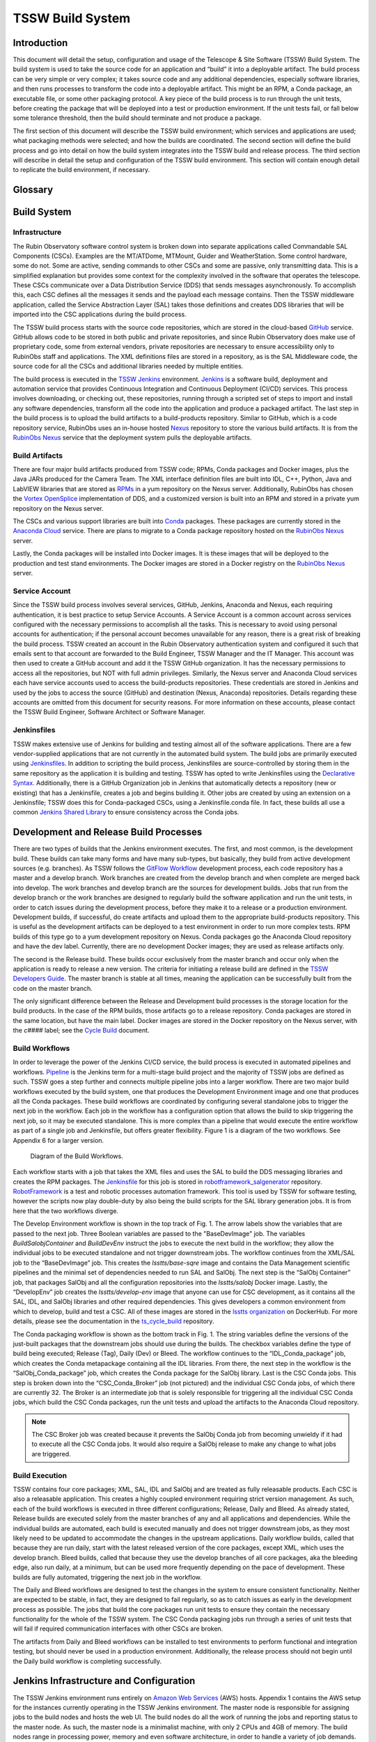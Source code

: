 .. Review the README in this procedure's directory on instructions to contribute.
.. Static objects, such as figures, should be stored in the _static directory. Review the _static/README in this procedure's directory on instructions to contribute.
.. Do not remove the comments that describe each section. They are included to provide guidance to contributors.
.. Do not remove other content provided in the templates, such as a section. Instead, comment out the content and include comments to explain the situation. For example:
		- If a section within the template is not needed, comment out the section title and label reference. Include a comment explaining why this is not required.
	- If a file cannot include a title (surrounded by ampersands (#)), comment out the title from the template and include a comment explaining why this is implemented (in addition to applying the ``title`` directive).

.. Include one Primary Author and list of Contributors (comma separated) between the asterisks (*):
.. |author| replace:: *Rob Bovill*
.. If there are no contributors, write "none" between the asterisks. Do not remove the substitution.
.. |contributors| replace:: *List-of-contributors*

.. This is the label that can be used as for cross referencing this procedure.
.. Recommended format is "Directory Name"-"Title Name"  -- Spaces should be replaced by hyphens.
.. _Build-TSSW-Build-System:
.. Each section should includes a label for cross referencing to a given area.
.. Recommended format for all labels is "Title Name"-"Section Name" -- Spaces should be replaced by hyphens.
.. To reference a label that isn't associated with an reST object such as a title or figure, you must include the link an explicit title using the syntax :ref:`link text <label-name>`.
.. An error will alert you of identical labels during the build process.

#################
TSSW Build System
#################

.. _TSSW-Build-System-Introduction:

Introduction
^^^^^^^^^^^^

This document will detail the setup, configuration and usage of the Telescope & Site Software (TSSW) Build System.  The build system is used to take the source code for an application and “build” it into a deployable artifact.  The build process can be very simple or very complex; it takes source code and any additional dependencies, especially software libraries, and then runs processes to transform the code into a deployable artifact.  This might be an RPM, a Conda package, an executable file, or some other packaging protocol.  A key piece of the build process is to run through the unit tests, before creating the package that will be deployed into a test or production environment.  If the unit tests fail, or fall below some tolerance threshold, then the build should terminate and not produce a package.

The first section of this document will describe the TSSW build environment; which services and applications are used; what packaging methods were selected; and how the builds are coordinated.  The second section will define the build process and go into detail on how the build system integrates into the TSSW build and release process.  The third section will describe in detail the setup and configuration of the TSSW build environment.  This section will contain enough detail to replicate the build environment, if necessary.


Glossary
^^^^^^^^

.. glossary::

   AT
     Auxiliary Telescope

   AWS
     Amazon Web Services

   CI/CD
     Continuous Integration/Continuous Deployment

   CSC
     Commandable SAL Component

   DDS
     Data Distribution Service

   Job
     Deprecated Jenkins term for a Project.

   MT
     Main Telescope

   Node
     Jenkins term, “a machine which is part of the Jenkins environment and capable of executing `Pipelines <https://www.jenkins.io/doc/book/glossary/#pipeline>`_ or `Projects <https://www.jenkins.io/doc/book/glossary/#project>`_. Both the `Controller <https://www.jenkins.io/doc/book/glossary/#controller>`_ and `Agents <https://www.jenkins.io/doc/book/glossary/#agent>`_ are considered to be Nodes.”  See `Jenkins Glossary <https://www.jenkins.io/doc/book/glossary/>`_.

   Project
     Jenkins term, “a user-configured description of work which Jenkins should perform, such as building a piece of software, etc.”  See `Jenkins Glossary <https://www.jenkins.io/doc/book/glossary/>`_.

   SAL
     Service Abstraction Layer

   T&S
     Telescope and Site

   TSSW
     Telescope and Site Software

   XML
     eXtensible Markup Language


Build System
^^^^^^^^^^^^

Infrastructure
##############

The Rubin Observatory software control system is broken down into separate applications called Commandable SAL Components (CSCs).  Examples are the MT/ATDome, MTMount, Guider and WeatherStation.  Some control hardware, some do not.  Some are active, sending commands to other CSCs and some are passive, only transmitting data.  This is a simplified explanation but provides some context for the complexity involved in the software that operates the telescope.  These CSCs communicate over a Data Distribution Service (DDS) that sends messages asynchronously.  To accomplish this, each CSC defines all the messages it sends and the payload each message contains.  Then the TSSW middleware application, called the Service Abstraction Layer (SAL) takes those definitions and creates DDS libraries that will be imported into the CSC applications during the build process.  

The TSSW build process starts with the source code repositories, which are stored in the cloud-based `GitHub <https://github.com/>`_ service.  GitHub allows code to be stored in both public and private repositories, and since Rubin Observatory does make use of proprietary code, some from external vendors, private repositories are necessary to ensure accessibility only to RubinObs staff and applications.  The XML definitions files are stored in a repository, as is the SAL Middleware code, the source code for all the CSCs and additional libraries needed by multiple entities.

The build process is executed in the `TSSW Jenkins <https://tssw-ci.lsst.org/>`_ environment.   `Jenkins <https://www.jenkins.io/>`_ is a software build, deployment and automation service that provides Continuous Integration and Continuous Deployment (CI/CD) services.  This process involves downloading, or checking out, these repositories, running through a scripted set of steps to import and install any software dependencies, transform all the code into the application and produce a packaged artifact.  The last step in the build process is to upload the build artifacts to a build-products repository.  Similar to GitHub, which is a code repository service, RubinObs uses an in-house hosted `Nexus <https://www.sonatype.com/nexus/repository-oss>`_ repository to store the various build artifacts.  It is from the `RubinObs Nexus <https://repo-nexus.lsst.org/nexus/>`_ service that the deployment system pulls the deployable artifacts.  

Build Artifacts
###############

There are four major build artifacts produced from TSSW code; RPMs, Conda packages and Docker images, plus the Java JARs produced for the Camera Team.  The XML interface definition files are built into IDL, C++, Python, Java and LabVIEW libraries that are stored as `RPMs <https://www.redhat.com/sysadmin/how-manage-packages>`_ in a yum repository on the Nexus server.  Additionally, RubinObs has chosen the `Vortex OpenSplice <https://www.adlinktech.com/en/vortex-opensplice-data-distribution-service>`_ implementation of DDS, and a customized version is built into an RPM and stored in a private yum repository on the Nexus server.  

The CSCs and various support libraries are built into `Conda <https://docs.conda.io/en/latest/>`_ packages.  These packages are currently stored in the `Anaconda Cloud <https://anaconda.org/>`_ service.  There are plans to migrate to a Conda package repository hosted on the `RubinObs Nexus <https://repo-nexus.lsst.org/nexus/>`_ server.

Lastly, the Conda packages will be installed into Docker images.  It is these images that will be deployed to the production and test stand environments.  The Docker images are stored in a Docker registry on the `RubinObs Nexus <https://repo-nexus.lsst.org/nexus/>`_ server.

Service Account
###############

Since the TSSW build process involves several services, GitHub, Jenkins, Anaconda and Nexus, each requiring authentication, it is best practice to setup Service Accounts.  A Service Account is a common account across services configured with the necessary permissions to accomplish all the tasks.  This is necessary to avoid using personal accounts for authentication; if the personal account becomes unavailable for any reason, there is a great risk of breaking the build process.  TSSW created an account in the Rubin Observatory authentication system and configured it such that emails sent to that account are forwarded to the Build Engineer, TSSW Manager and the IT Manager.  This account was then used to create a GitHub account and add it the TSSW GitHub organization.  It has the necessary permissions to access all the repositories, but NOT with full admin privileges.  Similarly, the Nexus server and Anaconda Cloud services each have service accounts used to access the build-products repositories.  These credentials are stored in Jenkins and used by the jobs to access the source (GitHub) and destination (Nexus, Anaconda) repositories.  Details regarding these accounts are omitted from this document for security reasons.  For more information on these accounts, please contact the TSSW Build Engineer, Software Architect or Software Manager.

Jenkinsfiles
############

TSSW makes extensive use of Jenkins for building and testing almost all of the software applications.  There are a few vendor-supplied applications that are not currently in the automated build system.  The build jobs are primarily executed using `Jenkinsfiles <https://www.jenkins.io/doc/book/pipeline/jenkinsfile/>`_.  In addition to scripting the build process, Jenkinsfiles are source-controlled by storing them in the same repository as the application it is building and testing.  TSSW has opted to write Jenkinsfiles using the `Declarative Syntax <https://www.jenkins.io/doc/book/pipeline/syntax/>`_.  Additionally, there is a GitHub Organization job in Jenkins that automatically detects a repository (new or existing) that has a Jenkinsfile, creates a job and begins building it.  Other jobs are created by using an extension on a Jenkinsfile; TSSW does this for Conda-packaged CSCs, using a Jenkinsfile.conda file.  In fact, these builds all use a common `Jenkins Shared Library <https://www.jenkins.io/doc/book/pipeline/shared-libraries/>`_ to ensure consistency across the Conda jobs.

Development and Release Build Processes
^^^^^^^^^^^^^^^^^^^^^^^^^^^^^^^^^^^^^^^

There are two types of builds that the Jenkins environment executes.  The first, and most common, is the development build.  These builds can take many forms and have many sub-types, but basically, they build from active development sources (e.g. branches).  As TSSW follows the `GitFlow Workflow <https://tssw-developer.lsst.io/#id1>`_ development process, each code repository has a master and a develop branch.  Work branches are created from the develop branch and when complete are merged back into develop.  The work branches and develop branch are the sources for development builds.  Jobs that run from the develop branch or the work branches are designed to regularly build the software application and run the unit tests, in order to catch issues during the development process, before they make it to a release or a production environment.  
Development builds, if successful, do create artifacts and upload them to the appropriate build-products repository.  This is useful as the development artifacts can be deployed to a test environment in order to run more complex tests.  RPM builds of this type go to a yum development repository on Nexus.  Conda packages go the Anaconda Cloud repository and have the dev label.  Currently, there are no development Docker images; they are used as release artifacts only.

The second is the Release build.  These builds occur exclusively from the master branch and occur only when the application is ready to release a new version.  The criteria for initiating a release build are defined in the `TSSW Developers Guide <https://tssw-developer.lsst.io/>`_.  The master branch is stable at all times, meaning the application can be successfully built from the code on the master branch.

The only significant difference between the Release and Development build processes is the storage location for the build products.  In the case of the RPM builds, those artifacts go to a release repository.  Conda packages are stored in the same location, but have the main label.  Docker images are stored in the Docker repository on the Nexus server, with the *c####* label; see the `Cycle Build <https://ts-cycle-build.lsst.io/>`_ document.

Build Workflows
###############

In order to leverage the power of the Jenkins CI/CD service, the build process is executed in automated pipelines and workflows.  `Pipeline <https://www.jenkins.io/doc/book/pipeline/>`_ is the Jenkins term for a multi-stage build project and the majority of TSSW jobs are defined as such.  TSSW goes a step further and connects multiple pipeline jobs into a larger workflow.  There are two major build workflows executed by the build system, one that produces the Development Environment image and one that produces all the Conda packages.  These build workflows are coordinated by configuring several standalone jobs to trigger the next job in the workflow.  Each job in the workflow has a configuration option that allows the build to skip triggering the next job, so it may be executed standalone.  This is more complex than a pipeline that would execute the entire workflow as part of a single job and Jenkinsfile, but offers greater flexibility.  Figure 1 is a diagram of the two workflows.  See Appendix 6 for a larger version.

.. figure:: ../_static/BuildWorkflowDiagram.png
    :name: Figure 1

    Diagram of the Build Workflows.

Each workflow starts with a job that takes the XML files and uses the SAL to build the DDS messaging libraries and creates the RPM packages.  The `Jenkinsfile <https://github.com/lsst-ts/robotframework_salgenerator/blob/develop/Jenkinsfile.salxml>`_ for this job is stored in `robotframework_salgenerator <https://github.com/lsst-ts/robotframework_salgenerator>`_ repository.  `RobotFramework <https://robotframework.org/>`_ is a test and robotic processes automation framework.  This tool is used by TSSW for software testing, however the scripts now play double-duty by also being the build scripts for the SAL library generation jobs.  It is from here that the two workflows diverge.

The Develop Environment workflow is shown in the top track of Fig. 1.  The arrow labels show the variables that are passed to the next job.  Three Boolean variables are passed to the "BaseDevImage" job.  The variables *BuildSalobjContainer* and *BuildDevEnv* instruct the jobs to execute the next build in the workflow; they allow the individual jobs to be executed standalone and not trigger downstream jobs.  The workflow continues from the XML/SAL job to the “BaseDevImage” job.  This creates the *lsstts/base-sqre* image and contains the Data Management scientific pipelines and the minimal set of dependencies needed to run SAL and SalObj.  The next step is the “SalObj Container” job, that packages SalObj and all the configuration repositories into the *lsstts/salobj* Docker image.  Lastly, the “DevelopEnv” job creates the *lsstts/develop-env* image that anyone can use for CSC development, as it contains all the SAL, IDL, and SalObj libraries and other required dependencies.  This gives developers a common environment from which to develop, build and test a CSC.  All of these images are stored in the `lsstts organization <https://hub.docker.com/orgs/lsstts>`_ on DockerHub.  For more details, please see the documentation in the `ts_cycle_build <https://github.com/lsst-ts/ts_cycle_build>`_ repository.

The Conda packaging workflow is shown as the bottom track in Fig. 1.  The string variables define the versions of the just-built packages that the downstream jobs should use during the builds.  The checkbox variables define the type of build being executed; Release (Tag), Daily (Dev) or Bleed.  The workflow continues to the “IDL_Conda_package” job, which creates the Conda metapackage containing all the IDL libraries.  From there, the next step in the workflow is the “SalObj_Conda_package” job, which creates the Conda package for the SalObj library.  Last is the CSC Conda jobs.  This step is broken down into the “CSC_Conda_Broker” job (not pictured) and the individual CSC Conda jobs, of which there are currently 32.  The Broker is an intermediate job that is solely responsible for triggering all the individual CSC Conda jobs, which build the CSC Conda packages, run the unit tests and upload the artifacts to the Anaconda Cloud repository.

.. note::
    The CSC Broker job was created because it prevents the SalObj Conda job from becoming unwieldy if it had to execute all the CSC Conda jobs.  It would also require a SalObj release to make any change to what jobs are triggered.

Build Execution
###############

TSSW contains four core packages; XML, SAL, IDL and SalObj and are treated as fully releasable products.  Each CSC is also a releasable application.  This creates a highly coupled environment requiring strict version management.  As such, each of the build workflows is executed in three different configurations; Release, Daily and Bleed.  
As already stated, Release builds are executed solely from the master branches of any and all applications and dependencies.  While the individual builds are automated, each build is executed manually and does not trigger downstream jobs, as they most likely need to be updated to accommodate the changes in the upstream applications.
Daily workflow builds, called that because they are run daily, start with the latest released version of the core packages, except XML, which uses the develop branch.  Bleed builds, called that because they use the develop branches of all core packages, aka the bleeding edge, also run daily, at a minimum, but can be used more frequently depending on the pace of development.  These builds are fully automated, triggering the next job in the workflow.

The Daily and Bleed workflows are designed to test the changes in the system to ensure consistent functionality.  Neither are expected to be stable, in fact, they are designed to fail regularly, so as to catch issues as early in the development process as possible.  The jobs that build the core packages run unit tests to ensure they contain the necessary functionality for the whole of the TSSW system.  The CSC Conda packaging jobs run through a series of unit tests that will fail if required communication interfaces with other CSCs are broken.  

The artifacts from Daily and Bleed workflows can be installed to test environments to perform functional and integration testing, but should never be used in a production environment.  Additionally, the release process should not begin until the Daily build workflow is completing successfully.

Jenkins Infrastructure and Configuration
^^^^^^^^^^^^^^^^^^^^^^^^^^^^^^^^^^^^^^^^

The TSSW Jenkins environment runs entirely on `Amazon Web Services <https://docs.aws.amazon.com/ec2/index.html>`_ (AWS) hosts.  Appendix 1 contains the AWS setup for the instances currently operating in the TSSW Jenkins environment.  The master node is responsible for assigning jobs to the build nodes and hosts the web UI.  The build nodes do all the work of running the jobs and reporting status to the master node.  As such, the master node is a minimalist machine, with only 2 CPUs and 4GB of memory.  The build nodes range in processing power, memory and even software architecture, in order to handle a variety of job demands.  AWS offers many images, called instances, from which to choose; Appendix 1 lists the specifics for the TSSW Jenkins environment.  The use of AWS to host the Jenkins environment allows for quick setup of additional, or replacement, nodes if/when the need arises.  Simply spin up a new instance, install Jenkins to it and start the service.  The master node will find the new build node automatically and begin assigning jobs to it.

Host configuration
##################

Each AWS instance uses a CentOS 7 Operating System (OS).  Only Jenkins, Java and git are installed onto all the machines.  The nginx application is installed to the master node in order to host the GUI.  Docker is installed to all the build nodes (but not the master node), as all jobs run in Docker containers or use simple OS capabilities.  Limiting the installed software keeps the host machines lightweight and simple, which minimizes maintenance and reduces security risks.

The choice of instance is determined by the desired workload for the node.  Appendix 1 shows the configurations for each node and the Instance Types chosen for the current TSSW setup.  The number of CPUs and amount of memory are locked by the instance type, but the disk size is configurable, even after the node is created.  AWS instances currently use dynamic IPs and therefore shutdowns will set a new IP for the node and the swarm configuration will need to be updated, as a result.  This is not the case for node restarts, for example, after updating the OS.

Every node will be configured with a \`jenkins\` user and group and a \`docker\` group.  The TSSW policy is the users inside the Docker containers that run on the nodes should have the exact same UID as the \`jenkins\` user.  This allows the jobs to write to the filesystem on the host machine without experiencing permissions issues.  Since each job will run a cleanup routine, to prevent filling the disk on the host machine, the container users will need write access in order to cleanup build files.

.. note::
    Helpful Tip: DO NOT run automated operations as the \`root\` user.  This is bad.

Additionally, every node will have user accounts for the IT staff, Build Engineer and other members of the build team, with appropriate personnel assigned admin privileges.  These users are responsible for OS and software maintenance on the nodes.

The Jenkins and Docker services on all machines are configured as `systemd services <https://access.redhat.com/documentation/en-us/red_hat_enterprise_linux/7/html/system_administrators_guide/chap-managing_services_with_systemd>`_.  Jenkins is run as the \`jenkins\` user, Docker is run as the \`root\` user.  Running these as system services is important for two key reasons.  First, the services on each build node will not terminate if they lose communication with the master and will continue to process any assigned jobs.  Second, it allows for more efficient maintenance periods that may require a host restart (for example, Linux kernel updates), as the services will automatically restart when the machine starts up.

Host maintenance
################

The TSSW Build Engineer is responsible for maintaining the Jenkins environment.  This entails periodically (once a month, at least) logging into each node and applying OS updates.  Having configured Jenkins as a service, the machines or the Jenkins service itself, can be restarted, if necessary, with no noticeable downtime.  Simply wait for the node to be idle before restarting.  If the master node needs restarting, it is best to wait for the entire Jenkins environment to be idle.

.. note::
    Helpful Tip: Prior to any Jenkins downtime, the Build Engineer will make an announcement to all affected parties and stakeholders.

More significant is the update process for Jenkins itself.  Jenkins relies heavily on plugins to expand capabilities.  Jenkins and these plugins are updated regularly, but it is NOT necessary to apply those updates immediately.  About once a quarter, at most, the TSSW Build Engineer will schedule a Jenkins downtime to apply these sorts of updates.  This is to reduce overall downtime and reduce system outages due to broken or incompatible updates.  Best practice is for the Build Engineer to use a local replica of the TSSW Jenkins environment to install the system updates and test compatibility before scheduling the downtime in the active environment.

Jenkins configuration
#####################

The Jenkins services all connect using the Swarm plugin.  Once the host machines are setup and the Jenkins service is running, the Swarm plugin must be installed and configured.  
For the master node, create a file in the \`jenkins\` user home directory (/home/jenkins) called \`Jenkins.sh.\`  A template for the contents is located in Appendix 2.  Next, setup the master as a systemd service; a template for the contents is located in Appendix 3.  For the build nodes, following a similar procedure as for the master node, create a file named \`launch_swarm.sh\` in /home/jenkins; see Appendix 4 for a template.  Finally, setup the build nodes as a systemd service using the template in Appendix 5.

.. note::
    Helpful Tip: Jenkins will be configured the same on each build node.  As such, simply clone an existing host when creating a new a build node.
 
Appendices
^^^^^^^^^^

Appendix 1: AWS Host descriptions
#################################

.. list-table:: AWS Host descriptions
   :widths: 25 25 25 25 25 25 25 
   :header-rows: 1

   * - AWS Name
     - jenkins-master
     - node1-little
     - node2-big
     - node3-little
     - CSC_Conda_Node
     - Arm64_2CPU
   * - **Instance type**
     - t2.medium
     - t3.xlarge
     - t3.2xlarge
     - t3.xlarge
     - t3.2xlarge
     - t4g.large
   * - **Node Name**
     - Master
     - Node1_4CPU
     - Node2_8CPU
     - Node3_4CPU
     - CSC_Conda_Node
     - Arm64_Node_2CPU
   * - **CPUs**
     - 2
     - 4
     - 8
     - 4
     - 8
     - 2
   * - **Memory**
     - 4Gb
     - 16Gb
     - 32Gb
     - 16Gb
     - 32Gb
     - 8GB
   * - **Disk Size**
     - 200Gb
     - 200Gb
     - 200Gb
     - 200Gb
     - 200Gb
     - 200Gb
   * - **Installed software**
     - Jenkins, Java, Git, nginx
     - Jenkins, Java, Git, Docker
     - Jenkins, Java, Git, Docker
     - Jenkins, Java, Git, Docker
     - Jenkins, Java, Git, Docker
     - Jenkins, Java, Git, Docker
   * - **User Accounts**
     - jenkins, docker, <IT_staff>, <build_team>
     - jenkins, docker, <IT_staff>, <build_team>
     - jenkins, docker, <IT_staff>, <build_team>
     - jenkins, docker, <IT_staff>, <build_team>
     - jenkins, docker, <IT_staff>, <build_team>
     - jenkins, docker, <IT_staff>, <build_team>


Appendix 2: Jenkins.sh
######################

.. code-block:: RST

 #!/bin/sh
 SERVICE_NAME=jenkins
 PATH_TO_JAR=/home/jenkins/JENKINS/jenkins.war
 PID_PATH_NAME=/tmp/jenkins-pid
 case $1 in
 start)
      echo "Starting $SERVICE_NAME ..."
    if [ ! -f $PID_PATH_NAME ]; then
       nohup java -jar $PATH_TO_JAR --sessionTimeout=720 --sessionEviction=43200 /tmp 2>> /dev/null >>/dev/null &
                   echo $! > $PID_PATH_NAME
       echo "$SERVICE_NAME started ..."         
    else
       echo "$SERVICE_NAME is already running ..."
    fi
 ;;
 stop)
    if [ -f $PID_PATH_NAME ]; then
         PID=$(cat $PID_PATH_NAME);
         echo "$SERVICE_NAME stoping ..." 
         kill $PID;
         echo "$SERVICE_NAME stopped ..." 
         rm $PID_PATH_NAME
    else
         echo "$SERVICE_NAME is not running ..."   
    fi
 ;;
 restart)
    if [ -f $PID_PATH_NAME ]; then
      PID=$(cat $PID_PATH_NAME);
      echo "$SERVICE_NAME stopping ...";
      kill $PID;
      echo "$SERVICE_NAME stopped ...";
      rm $PID_PATH_NAME
      echo "$SERVICE_NAME starting ..."  
      nohup java -jar $PATH_TO_JAR /tmp 2>> /dev/null >> /dev/null &
      echo $! > $PID_PATH_NAME
      echo "$SERVICE_NAME started ..."    
    else
      echo "$SERVICE_NAME is not running ..."    
    fi
 ;;
 esac

Appendix 3: jenkins.service
###########################

.. code-block:: RST

 [Unit]
 Description=Jenkins Service
 
 [Service]
 Type=forking
 User=jenkins
 Group=jenkins
 ExecStart=/home/jenkins/Jenkins.sh start
 ExecReload=/home/jenkins/Jenkins.sh restart
 ExecStop=/home/jenkins/Jenkins.sh stop
 
 [Install]
 WantedBy=multi-user.target

Appendix 4: launch_swarm.sh
###########################

.. code-block:: RST

 #!/bin/bash
 echo $SWARM_HOME
 CLASSPATCH=${SWARM_HOME}/slf4j-nop.jar
 echo ${CLASSPATCH}
 java -classpath ${CLASSPATCH} -jar ${SWARM_HOME}/swarm-client-3.9.jar \
    -master <master node URL> \
    -deleteExistingClients \
    -name "<name>" \
    -description "<description>" \
    -executors <#> \
    -labels "Linux CentOS <label>" \
    -mode '<normal|exclusive>' \
    -retry 3 \
    --showHostName \
    -tunnel <master_node_ip:port> \
    -disableClientsUniqueId

Appendix 5: jenkins-agent.service
#################################

.. code-block:: RST

 [Unit]
 Description=Jenkins swarm agent
 After=syslog.target network.target
 
 [Service]
 Type=simple
 WorkingDirectory=/home/jenkins
 User=jenkins
 Group=jenkins
 Environment=SWARM_HOME=/home/jenkins/SWARM
 ExecStart=/home/jenkins/launch_swarm.sh
 TimeoutStartSec=10
 Restart=always
 RestartSec=10
 
 [Install]
 WantedBy=multi-user.target


